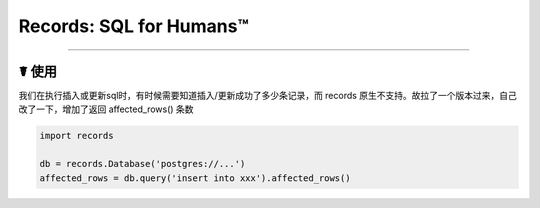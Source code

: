 Records: SQL for Humans™
========================

----------

☤ 使用
------------
我们在执行插入或更新sql时，有时候需要知道插入/更新成功了多少条记录，而 records 原生不支持。故拉了一个版本过来，自己改了一下，增加了返回 affected_rows() 条数

.. code:: python

    import records

    db = records.Database('postgres://...')
    affected_rows = db.query('insert into xxx').affected_rows()

